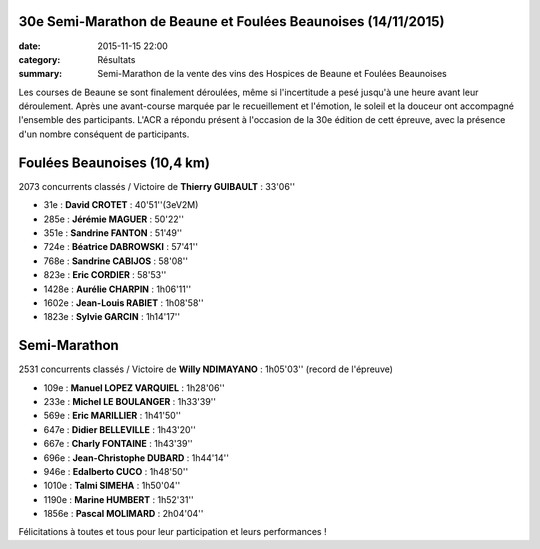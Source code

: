 30e Semi-Marathon de Beaune et Foulées Beaunoises (14/11/2015)
==============================================================

:date: 2015-11-15 22:00
:category: Résultats
:summary: Semi-Marathon de la vente des vins des Hospices de Beaune et Foulées Beaunoises

Les courses de Beaune se sont finalement déroulées, même si l'incertitude a pesé jusqu'à une heure avant leur déroulement.
Après une avant-course marquée par le recueillement et l'émotion, le soleil et la douceur ont accompagné l'ensemble des participants.
L'ACR a répondu présent à l'occasion de la 30e édition de cett épreuve, avec la présence d'un nombre conséquent de participants.

Foulées Beaunoises (10,4 km)
============================

2073 concurrents classés / Victoire de **Thierry GUIBAULT** : 33'06''

.. image:: http://assets.acr-dijon.org/dpf1.jpg
.. image:: http://assets.acr-dijon.org/dpf2.jpg
.. image:: http://assets.acr-dijon.org/fjl10.jpg

- 31e  : **David CROTET** : 40'51''(3eV2M)
- 285e : **Jérémie MAGUER** : 50'22''
- 351e : **Sandrine FANTON** : 51'49''
- 724e : **Béatrice DABROWSKI** : 57'41''
- 768e : **Sandrine CABIJOS** : 58'08''
- 823e : **Eric CORDIER** : 58'53''
- 1428e : **Aurélie CHARPIN** : 1h06'11''
- 1602e : **Jean-Louis RABIET** : 1h08'58''
- 1823e : **Sylvie GARCIN** : 1h14'17''

.. image:: http://assets.acr-dijon.org/fajl11.jpg
.. image:: http://assets.acr-dijon.org/fas12.jpg
.. image:: http://assets.acr-dijon.org/fas13.jpg


Semi-Marathon
=============

2531 concurrents classés / Victoire de **Willy NDIMAYANO** : 1h05'03'' (record de l'épreuve)

.. image:: http://assets.acr-dijon.org/dpsm1.jpg
.. image:: http://assets.acr-dijon.org/dpsm2.jpg
.. image:: http://assets.acr-dijon.org/dpsm3.jpg
.. image:: http://assets.acr-dijon.org/dpsm4.jpg
.. image:: http://assets.acr-dijon.org/dpsm5.jpg
.. image:: http://assets.acr-dijon.org/dpsm6.jpg
.. image:: http://assets.acr-dijon.org/dpsm7.jpg
.. image:: http://assets.acr-dijon.org/dpsm8.jpg

- 109e : **Manuel LOPEZ VARQUIEL** : 1h28'06''
- 233e : **Michel LE BOULANGER** : 1h33'39''
- 569e : **Eric MARILLIER** : 1h41'50''
- 647e : **Didier BELLEVILLE** : 1h43'20''
- 667e : **Charly FONTAINE** : 1h43'39''
- 696e : **Jean-Christophe DUBARD** : 1h44'14''
- 946e : **Edalberto CUCO** : 1h48'50''
- 1010e : **Talmi SIMEHA** : 1h50'04''
- 1190e : **Marine HUMBERT** : 1h52'31''
- 1856e : **Pascal MOLIMARD** : 2h04'04''

.. image:: http://assets.acr-dijon.org/photo113.jpg
.. image:: http://assets.acr-dijon.org/photo114.jpg

Félicitations à toutes et tous pour leur participation et leurs performances !

